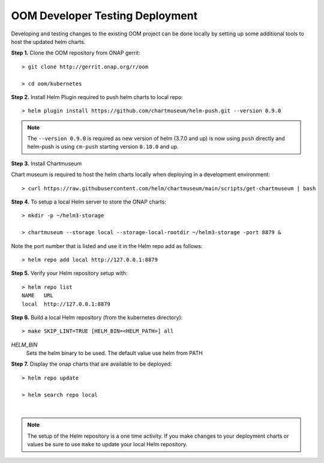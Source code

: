 .. This work is licensed under a Creative Commons Attribution 4.0
.. International License.
.. http://creativecommons.org/licenses/by/4.0
.. Copyright (C) 2022 Nordix Foundation

.. Links

.. _oom_dev_testing_local_deploy:

OOM Developer Testing Deployment
================================

Developing and testing changes to the existing OOM project can be done locally
by setting up some additional tools to host the updated helm charts.

**Step 1.** Clone the OOM repository from ONAP gerrit::

  > git clone http://gerrit.onap.org/r/oom

  > cd oom/kubernetes


**Step 2.** Install Helm Plugin required to push helm charts to local repo::

  > helm plugin install https://github.com/chartmuseum/helm-push.git --version 0.9.0

.. note::
  The ``--version 0.9.0`` is required as new version of helm (3.7.0 and up) is
  now using ``push`` directly and helm-push is using ``cm-push`` starting
  version ``0.10.0`` and up.

**Step 3.** Install Chartmuseum

Chart museum is required to host the helm charts locally when deploying in a
development environment::

  > curl https://raw.githubusercontent.com/helm/chartmuseum/main/scripts/get-chartmuseum | bash

**Step 4.** To setup a local Helm server to store the ONAP charts::

  > mkdir -p ~/helm3-storage

  > chartmuseum --storage local --storage-local-rootdir ~/helm3-storage -port 8879 &

Note the port number that is listed and use it in the Helm repo add as
follows::

  > helm repo add local http://127.0.0.1:8879

**Step 5.** Verify your Helm repository setup with::

  > helm repo list
  NAME   URL
  local  http://127.0.0.1:8879

**Step 6.** Build a local Helm repository (from the kubernetes directory)::

  > make SKIP_LINT=TRUE [HELM_BIN=<HELM_PATH>] all

`HELM_BIN`
  Sets the helm binary to be used. The default value use helm from PATH


**Step 7.** Display the onap charts that are available to be deployed::

  > helm repo update

  > helm search repo local


.. collapse:: Helm search repo output

    .. include:: ../../resources/helm/helm-search.txt
       :code: yaml

|

.. note::
  The setup of the Helm repository is a one time activity. If you make changes
  to your deployment charts or values be sure to use ``make`` to update your
  local Helm repository.




